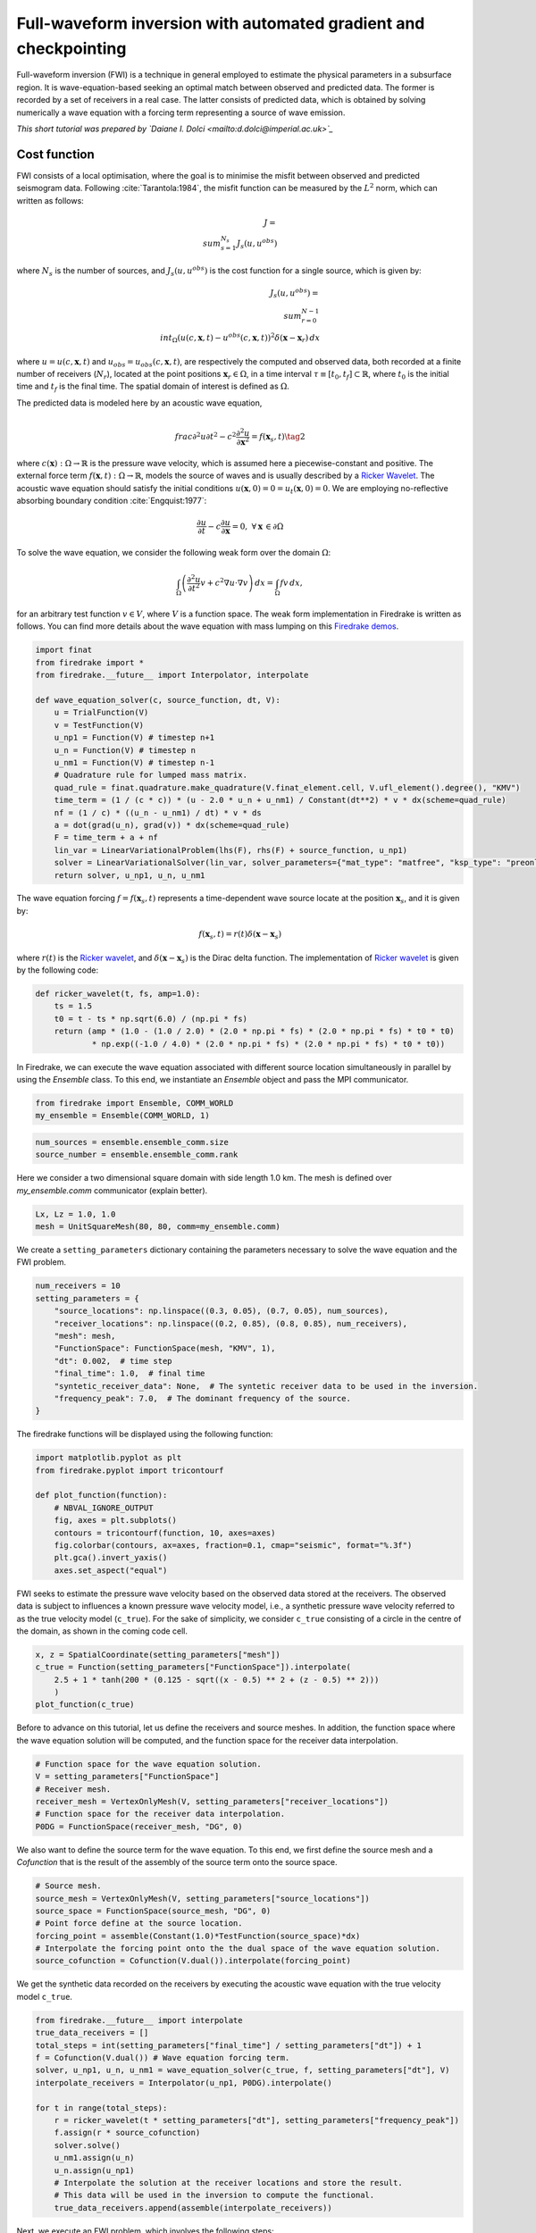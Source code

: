 Full-waveform inversion with automated gradient and checkpointing
=================================================================

Full-waveform inversion (FWI) is a technique in general employed to estimate the physical
parameters in a subsurface region. It is wave-equation-based seeking an optimal match
between observed and predicted data. The former is recorded by a set of receivers in a real
case. The latter consists of predicted data, which is obtained by solving numerically a
wave equation with a forcing term representing a source of wave emission.

*This short tutorial was prepared by `Daiane I. Dolci <mailto:d.dolci@imperial.ac.uk>`_*


Cost function
-------------

FWI consists of a local optimisation, where the goal is to minimise the misfit between
observed and predicted seismogram data. Following :cite:`Tarantola:1984`, the misfit
function can be measured by the :math:`L^2` norm, which can written as follows:

.. math::

       J = \\sum_{s=1}^{N_s} J_s(u, u^{obs})

where :math:`N_s` is the number of sources, and :math:`J_s(u, u^{obs})` is
the cost function for a single source, which is given by:

.. math::
    
    J_s(u, u^{obs}) = \\sum_{r=0}^{N-1} \\int_\Omega \left(u(c,\mathbf{x},t) - u^{obs}(c, \mathbf{x},t)\right)^2 \delta(\mathbf{x} - \mathbf{x}_r) \, dx


where :math:`u = u(c, \mathbf{x},t)` and :math:`u_{obs} = u_{obs}(c,\mathbf{x},t)`,
are respectively the computed and observed data, both recorded at a finite number
of receivers (:math:`N_r`), located at the point positions :math:`\mathbf{x}_r \in \Omega`,
in a time interval :math:`\tau\equiv[t_0, t_f]\subset \mathbb{R}`, where :math:`t_0` is the
initial time and :math:`t_f` is the final time. The spatial domain of interest is defined
as :math:`\Omega`.

The predicted data is modeled here by an acoustic wave equation,

.. math::

    \\frac{\partial^2 u}{\partial t^2}- c^2\frac{\partial^2 u}{\partial \mathbf{x}^2} = f(\mathbf{x}_s,t) \tag{2}

where :math:`c(\mathbf{x}):\Omega\rightarrow \mathbb{R}` is the pressure wave velocity,
which is assumed here a piecewise-constant and positive. The external force term
:math:`f(\mathbf{x},t):\Omega\rightarrow \mathbb{R}`, models the source
of waves and is usually described by a `Ricker Wavelet
<https://wiki.seg.org/wiki/Dictionary:Ricker_wavelet>`__. The acoustic wave equation
should satisfy the initial conditions :math:`u(\mathbf{x}, 0) = 0 = u_t(\mathbf{x}, 0) = 0`.
We are employing no-reflective absorbing boundary condition :cite:`Engquist:1977`:

.. math::  \frac{\partial u}{\partial t}- c\frac{\partial u}{\partial \mathbf{x}} = 0, \, \, \forall \mathbf{x} \, \in \partial \Omega 

To solve the wave equation, we consider the following weak form over the domain :math:`\Omega`:

.. math::

    \int_{\Omega} \left(\frac{\partial^2 u}{\partial t^2}v + c^2\nabla u \cdot \nabla v\right) \, dx = \int_{\Omega} f v \, dx,

for an arbitrary test function :math:`v\in V`, where :math:`V` is a function space. The weak form
implementation in Firedrake is written as follows. You can find more details about the wave
equation with mass lumping on this
`Firedrake demos <https://www.firedrakeproject.org/demos/higher_order_mass_lumping.py.html>`_.

.. code:: ipython3

    import finat
    from firedrake import *
    from firedrake.__future__ import Interpolator, interpolate
    
    def wave_equation_solver(c, source_function, dt, V):
        u = TrialFunction(V)
        v = TestFunction(V)
        u_np1 = Function(V) # timestep n+1
        u_n = Function(V) # timestep n
        u_nm1 = Function(V) # timestep n-1
        # Quadrature rule for lumped mass matrix.
        quad_rule = finat.quadrature.make_quadrature(V.finat_element.cell, V.ufl_element().degree(), "KMV")
        time_term = (1 / (c * c)) * (u - 2.0 * u_n + u_nm1) / Constant(dt**2) * v * dx(scheme=quad_rule)
        nf = (1 / c) * ((u_n - u_nm1) / dt) * v * ds
        a = dot(grad(u_n), grad(v)) * dx(scheme=quad_rule)
        F = time_term + a + nf
        lin_var = LinearVariationalProblem(lhs(F), rhs(F) + source_function, u_np1)
        solver = LinearVariationalSolver(lin_var, solver_parameters={"mat_type": "matfree", "ksp_type": "preonly", "pc_type": "jacobi"})
        return solver, u_np1, u_n, u_nm1

The wave equation forcing :math:`f = f(\mathbf{x}_s, t)` represents a time-dependent wave source
locate at the position :math:`\mathbf{x}_s`, and it is given by:

.. math::

    f(\mathbf{x}_s,t) = r(t) \delta(\mathbf{x} - \mathbf{x}_s)

where :math:`r(t)` is the `Ricker wavelet <https://wiki.seg.org/wiki/Dictionary:Ricker_wavelet>`__, and
:math:`\delta(\mathbf{x} - \mathbf{x}_s)` is the Dirac delta function. The implementation of `Ricker
wavelet <https://wiki.seg.org/wiki/Dictionary:Ricker_wavelet>`__ is
given by the following code:

.. code:: ipython3

    def ricker_wavelet(t, fs, amp=1.0):
        ts = 1.5
        t0 = t - ts * np.sqrt(6.0) / (np.pi * fs)
        return (amp * (1.0 - (1.0 / 2.0) * (2.0 * np.pi * fs) * (2.0 * np.pi * fs) * t0 * t0)
                * np.exp((-1.0 / 4.0) * (2.0 * np.pi * fs) * (2.0 * np.pi * fs) * t0 * t0))


In Firedrake, we can execute the wave equation associated with different source location simultaneously 
in parallel by using the `Ensemble` class. To this end, we instantiate an `Ensemble` object and pass the
MPI communicator.

.. code:: ipython3

    from firedrake import Ensemble, COMM_WORLD
    my_ensemble = Ensemble(COMM_WORLD, 1)


.. code:: ipython3

    num_sources = ensemble.ensemble_comm.size
    source_number = ensemble.ensemble_comm.rank

Here we consider a two dimensional square domain with side length 1.0 km. The mesh is defined over
`my_ensemble.comm` communicator (explain better).

.. code:: ipython3

    Lx, Lz = 1.0, 1.0
    mesh = UnitSquareMesh(80, 80, comm=my_ensemble.comm)

We create a ``setting_parameters`` dictionary containing the parameters necessary to solve the wave
equation and the FWI problem.

.. code:: ipython3

    num_receivers = 10
    setting_parameters = {
        "source_locations": np.linspace((0.3, 0.05), (0.7, 0.05), num_sources),
        "receiver_locations": np.linspace((0.2, 0.85), (0.8, 0.85), num_receivers),
        "mesh": mesh,
        "FunctionSpace": FunctionSpace(mesh, "KMV", 1),
        "dt": 0.002,  # time step
        "final_time": 1.0,  # final time
        "syntetic_receiver_data": None,  # The syntetic receiver data to be used in the inversion.
        "frequency_peak": 7.0,  # The dominant frequency of the source.
    }


The firedrake functions will be displayed using the following function:

.. code:: ipython3

    import matplotlib.pyplot as plt
    from firedrake.pyplot import tricontourf
    
    def plot_function(function):
        # NBVAL_IGNORE_OUTPUT
        fig, axes = plt.subplots()
        contours = tricontourf(function, 10, axes=axes)
        fig.colorbar(contours, ax=axes, fraction=0.1, cmap="seismic", format="%.3f")
        plt.gca().invert_yaxis()
        axes.set_aspect("equal")
        

FWI seeks to estimate the pressure wave velocity based on the observed data stored at the receivers.
The observed data is subject to influences a known pressure wave velocity model, i.e., a synthetic
pressure wave velocity referred to as the true velocity model (``c_true``). For the sake of simplicity,
we consider ``c_true`` consisting of a circle in the centre of the domain, as shown in the coming code
cell.

.. code:: ipython3

    x, z = SpatialCoordinate(setting_parameters["mesh"])
    c_true = Function(setting_parameters["FunctionSpace"]).interpolate(
        2.5 + 1 * tanh(200 * (0.125 - sqrt((x - 0.5) ** 2 + (z - 0.5) ** 2)))
        )
    plot_function(c_true)



.. image:: c_true.png


Before to advance on this tutorial, let us define the receivers and source meshes. In addition, the
function space where the wave equation solution will be computed, and the function space for the
receiver data interpolation.

.. code:: ipython3

    # Function space for the wave equation solution.
    V = setting_parameters["FunctionSpace"]
    # Receiver mesh. 
    receiver_mesh = VertexOnlyMesh(V, setting_parameters["receiver_locations"])
    # Function space for the receiver data interpolation.
    P0DG = FunctionSpace(receiver_mesh, "DG", 0)


We also want to define the source term for the wave equation. To this end, we first define the source
mesh and a `Cofunction` that is the result of the assembly of the source term onto the source space.

.. code:: ipython3

    # Source mesh.
    source_mesh = VertexOnlyMesh(V, setting_parameters["source_locations"])
    source_space = FunctionSpace(source_mesh, "DG", 0)
    # Point force define at the source location.
    forcing_point = assemble(Constant(1.0)*TestFunction(source_space)*dx)
    # Interpolate the forcing point onto the the dual space of the wave equation solution.
    source_cofunction = Cofunction(V.dual()).interpolate(forcing_point)

We get the synthetic data recorded on the receivers by executing the acoustic wave equation with the
true velocity model ``c_true``.

.. code:: ipython3

    from firedrake.__future__ import interpolate
    true_data_receivers = []
    total_steps = int(setting_parameters["final_time"] / setting_parameters["dt"]) + 1
    f = Cofunction(V.dual()) # Wave equation forcing term.
    solver, u_np1, u_n, u_nm1 = wave_equation_solver(c_true, f, setting_parameters["dt"], V)
    interpolate_receivers = Interpolator(u_np1, P0DG).interpolate()

    for t in range(total_steps):
        r = ricker_wavelet(t * setting_parameters["dt"], setting_parameters["frequency_peak"])
        f.assign(r * source_cofunction)
        solver.solve()
        u_nm1.assign(u_n)
        u_n.assign(u_np1)
        # Interpolate the solution at the receiver locations and store the result.
        # This data will be used in the inversion to compute the functional.
        true_data_receivers.append(assemble(interpolate_receivers))


Next, we execute an FWI problem, which involves the following steps:

1. Set the initial guess for the parameter ``c_guess``;

2. Solve the wave equation with the initial guess for the parameter
   ``c_guess``;

3. Compute the functional :math:`J`;

4. Compute the adjoint-based gradient of the functional :math:`J` with
   respect to the parameter ``c_guess``;

5. Update the parameter ``c_guess`` using a gradient-based optimization
   method;

6. Repeat steps 2-5 until the stopping criterion is satisfied.

The initial guess is set as a constant field with a value of 1.5 km/s.

.. code:: ipython3

    c_guess = Function(setting_parameters["FunctionSpace"]).assign(1.5)
    plot_function(c_guess)



.. image:: c_initial.png


Steps 2-4 are implemented in the following code cell. We use an automated adjoint-based gradient,
which requires taping the forward problem with the command ``continue_annotation()``. We also employ
checkpointing to handle the memory requirements of the adjoint computation. The checkpointing is
enabled by setting ``tape.enable_checkpointing(schedule)``. Firedrake can execute adjoint
and checkpointing automatically, with the checkpoint schedules from the
`checkpoint_schedules <https://www.firedrakeproject.org/checkpoint_schedules/>`__ package.

.. code:: ipython3

    from checkpoint_schedules import Revolve
    continue_annotation()
    tape = get_working_tape()
    # Enable checkpointing with a Revolve schedule.
    tape.enable_checkpointing(Revolve(total_steps, 100))
    solver, u_np1, u_n, u_nm1 = wave_equation_solver(c_guess, f, setting_parameters["dt"], V)

    interpolate_receivers = Interpolator(u_np1, P0DG).interpolate()
    J_val = 0.0
    for step in range(total_steps):
        r = ricker_wavelet(setting_parameters["dt"] * step, setting_parameters["frequency_peak"])
        f.assign(r * source_cofunction)
        solver.solve()
        u_nm1.assign(u_n)
        u_n.assign(u_np1)
        guess_receiver = assemble(interpolate_receivers)
        misfit = guess_receiver - true_data_receivers[step]
        J_val += 0.5 * assemble(inner(misfit, misfit) * dx)


..code:: ipython3

    J_hat = EnsembleReducedFunctional(J_val, Control(c_guess), ensemble)


.. code:: ipython3

    opt_result = minimize(J_hat, options={"disp": True, "maxiter": 5}, bounds=(1.5, 3.5))

    plot_function(opt_result, "c_opt_parallel.png")


.. image:: c_opt_parallel.png


.. rubric:: References

.. bibliography:: demo_references.bib
   :filter: docname in docnames

